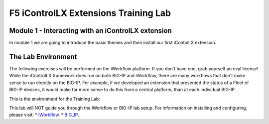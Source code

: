 ======================================
F5 iControlLX Extensions Training Lab
======================================

Module 1 - Interacting with an iControlLX extension
---------------------------------------------------

In module 1 we are going to introduce the basic themes and then install our
first iContolLX extension.

The Lab Environment
-------------------

The following exercises will be performed on the iWorkflow platform. If you
don't have one, grab yourself an eval license! While the iControlLX framework
does run on both BIG-IP and iWorkflow, there are many workflows that don't make
sense to run directly on the BIG-IP. For example, if we developed an extension
that presented the status of a Fleet of BIG-IP devices, it would make far more
sense to do this from a central platform, than at each individual BIG-IP.

This is the environment for the Training Lab:

.. image:: _static/image001.png

.. Note
This lab will NOT guide you through the iWorkflow or BIG-IP lab setup. For
information on installing and configuring, please visit:
* `iWorkflow <https://devcentral.f5.com/wiki/...>`_.
* `BIG_IP <https://support.f5.com>`_.
